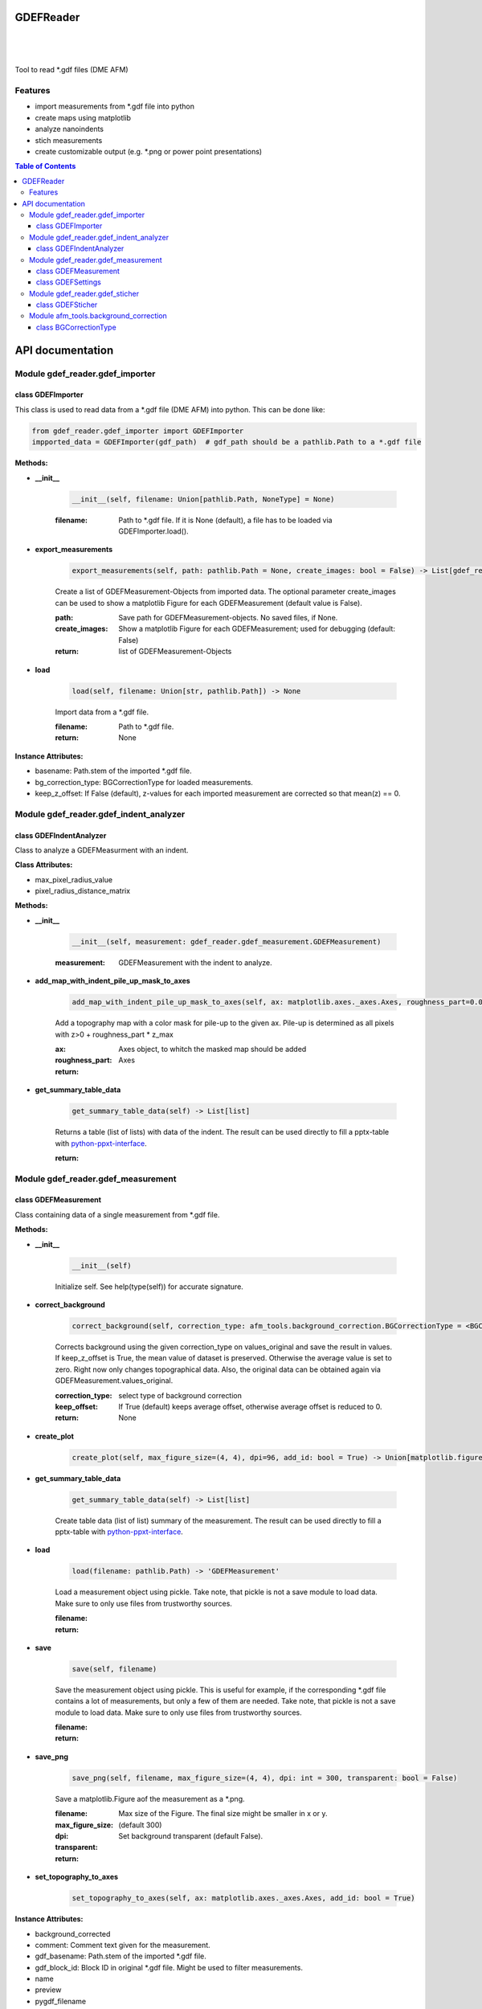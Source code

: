GDEFReader
==========
.. image:: https://img.shields.io/pypi/v/GDEFReader.svg
    :target: https://pypi.org/project/GDEFReader/

.. image:: http://img.shields.io/:license-MIT-blue.svg?style=flat-square
    :target: http://badges.MIT-license.org

|

.. figure:: https://github.com/natter1/gdef_reader/raw/master/docs/images/example_overview_image.png
    :width: 800pt

|


Tool to read \*.gdf files (DME AFM)

Features
--------

* import measurements from \*.gdf file into python
* create maps using matplotlib
* analyze nanoindents
* stich measurements
* create customizable output (e.g. \*.png or power point presentations)


.. contents:: Table of Contents

API documentation
=================
Module gdef_reader.gdef_importer
--------------------------------

class GDEFImporter
~~~~~~~~~~~~~~~~~~
This class is used to read data from a \*.gdf file (DME AFM) into python. This can be done like:

.. code:: python

    from gdef_reader.gdef_importer import GDEFImporter
    impported_data = GDEFImporter(gdf_path)  # gdf_path should be a pathlib.Path to a *.gdf file



**Methods:**

* **__init__**

    .. code:: python

        __init__(self, filename: Union[pathlib.Path, NoneType] = None)


    :filename: Path to \*.gdf file. If it is None (default), a file has to be loaded via GDEFImporter.load().

* **export_measurements**

    .. code:: python

        export_measurements(self, path: pathlib.Path = None, create_images: bool = False) -> List[gdef_reader.gdef_measurement.GDEFMeasurement]

    Create a list of GDEFMeasurement-Objects from imported data. The optional parameter create_images
    can be used to show a matplotlib Figure for each GDEFMeasurement (default value is False).

    :path: Save path for GDEFMeasurement-objects. No saved files, if None.

    :create_images: Show a matplotlib Figure for each GDEFMeasurement; used for debugging (default: False)

    :return: list of GDEFMeasurement-Objects

* **load**

    .. code:: python

        load(self, filename: Union[str, pathlib.Path]) -> None

    Import data from a \*.gdf file.

    :filename: Path to \*.gdf file.

    :return: None

**Instance Attributes:**

* basename: Path.stem of the imported \*.gdf file.
* bg_correction_type: BGCorrectionType for loaded measurements.
* keep_z_offset: If False (default), z-values for each imported measurement are corrected so that mean(z) == 0.

Module gdef_reader.gdef_indent_analyzer
---------------------------------------

class GDEFIndentAnalyzer
~~~~~~~~~~~~~~~~~~~~~~~~
Class to analyze a GDEFMeasurment with an indent.



**Class Attributes:**

* max_pixel_radius_value
* pixel_radius_distance_matrix

**Methods:**

* **__init__**

    .. code:: python

        __init__(self, measurement: gdef_reader.gdef_measurement.GDEFMeasurement)


    :measurement: GDEFMeasurement with the indent to analyze.

* **add_map_with_indent_pile_up_mask_to_axes**

    .. code:: python

        add_map_with_indent_pile_up_mask_to_axes(self, ax: matplotlib.axes._axes.Axes, roughness_part=0.05) -> matplotlib.axes._axes.Axes

    Add a topography map with a color mask for pile-up to the given ax. Pile-up is determined as all pixels with
    z>0 + roughness_part \* z_max

    :ax: Axes object, to whitch the masked map should be added

    :roughness_part:

    :return: Axes

* **get_summary_table_data**

    .. code:: python

        get_summary_table_data(self) -> List[list]

    Returns a table (list of lists) with data of the indent. The result can be used directly to fill a pptx-table
    with `python-ppxt-interface <https://github.com/natter1/python_pptx_interface/>`_.

    :return:

Module gdef_reader.gdef_measurement
-----------------------------------

class GDEFMeasurement
~~~~~~~~~~~~~~~~~~~~~
Class containing data of a single measurement from \*.gdf file.



**Methods:**

* **__init__**

    .. code:: python

        __init__(self)

    Initialize self.  See help(type(self)) for accurate signature.

* **correct_background**

    .. code:: python

        correct_background(self, correction_type: afm_tools.background_correction.BGCorrectionType = <BGCorrectionType.legendre_1: 3>, keep_offset: bool = False)

    Corrects background using the given correction_type on values_original and save the result in values.
    If keep_z_offset is True, the mean value of dataset is preserved. Otherwise the average value is set to zero.
    Right now only changes topographical data. Also, the original data can be obtained again via
    GDEFMeasurement.values_original.


    :correction_type: select type of background correction

    :keep_offset: If True (default) keeps average offset, otherwise average offset is reduced to 0.

    :return: None

* **create_plot**

    .. code:: python

        create_plot(self, max_figure_size=(4, 4), dpi=96, add_id: bool = True) -> Union[matplotlib.figure.Figure, NoneType]


* **get_summary_table_data**

    .. code:: python

        get_summary_table_data(self) -> List[list]

    Create table data (list of list) summary of the measurement. The result can be used directly to fill a
    pptx-table with `python-ppxt-interface <https://github.com/natter1/python_pptx_interface/>`_.

* **load**

    .. code:: python

        load(filename: pathlib.Path) -> 'GDEFMeasurement'

    Load a measurement object using pickle. Take note, that pickle is not a save module to load data.
    Make sure to only use files from trustworthy sources.


    :filename:

    :return:

* **save**

    .. code:: python

        save(self, filename)

    Save the measurement object using pickle. This is useful for example, if the corresponding
    \*.gdf file contains a lot of measurements, but only a few of them are needed. Take note, that pickle is not
    a save module to load data. Make sure to only use files from trustworthy sources.


    :filename:

    :return:

* **save_png**

    .. code:: python

        save_png(self, filename, max_figure_size=(4, 4), dpi: int = 300, transparent: bool = False)

    Save a matplotlib.Figure aof the measurement as a \*.png.

    :filename:

    :max_figure_size: Max size of the Figure. The final size might be smaller in x or y.

    :dpi: (default 300)

    :transparent: Set background transparent (default False).

    :return:

* **set_topography_to_axes**

    .. code:: python

        set_topography_to_axes(self, ax: matplotlib.axes._axes.Axes, add_id: bool = True)


**Instance Attributes:**

* background_corrected
* comment: Comment text given for the measurement.
* gdf_basename: Path.stem of the imported \*.gdf file.
* gdf_block_id: Block ID in original \*.gdf file. Might be used to filter measurements.
* name
* preview
* pygdf_filename
* settings: GDEFSettings object
* values_original: Original measurement data (read-only property)
* values_original: Original measurement data (read-only property)

class GDEFSettings
~~~~~~~~~~~~~~~~~~
Stores all the settings used during measurement.



**Methods:**

* **__init__**

    .. code:: python

        __init__(self)

    Initialize self.  See help(type(self)) for accurate signature.

* **pixel_area**

    .. code:: python

        pixel_area(self) -> float

    Return pixel-area [m^2]

* **shape**

    .. code:: python

        shape(self) -> Tuple[int, int]

    Returns the shape of the scanned area (columns, lines). In case of aborted measurements, lines is reduced
    by the number of missing lines.

* **size_in_um_for_plot**

    .. code:: python

        size_in_um_for_plot(self) -> Tuple[float, float, float, float]

    Returns the size of the scanned area as a tuple for use with matplotlib.

**Instance Attributes:**

* aux_gain
* bias_voltage
* calculated
* columns
* digital_loop
* direct_ac
* fft_type
* fixed_max
* fixed_min
* fixed_palette
* frequency_offset
* id
* invert_line_mean
* invert_plane_corr
* line_mean_order
* line_mean_order
* lines
* loop_filter
* loop_gain
* loop_int
* max_height
* max_width
* measured_amplitude
* missing_lines
* offset_pos
* offset_x
* offset_y
* phase_shift
* pixel_blend
* pixel_height: Pixel-height [m] (read-only property)
* pixel_width: Pixel-width [m] (read-only property)
* q_boost
* q_factor
* retrace_type
* retrace_type
* scan_direction
* scan_mode
* scan_speed
* scanner_range
* set_point
* source_channel
* x_calib
* xy_linearized
* y_calib
* z_calib
* z_linearized
* z_unit
* zero_scan

Module gdef_reader.gdef_sticher
-------------------------------

class GDEFSticher
~~~~~~~~~~~~~~~~~
GDEFSticher combines/stiches several AFM area-measurements using cross-corelation to find the best fit.
To reduce calculation time, the best overlap position is only searched in a fraction of the measurement area
(defined by parameter initial_x_offset_fraction), and each measutrement is added to the right side.
Make sure the given list of measurements is ordered from left to right, otherwise wrong results are to be expected.
To evaluate the stiching, show_control_figures can be set to True. This creates a summary image
for each stiching step (using matplotlib plt.show()).



**Methods:**

* **__init__**

    .. code:: python

        __init__(self, measurements: List[gdef_reader.gdef_measurement.GDEFMeasurement], initial_x_offset_fraction: float = 0.35, show_control_figures: bool = False)


    :measurements:

    :initial_x_offset_fraction: used to specify max. overlap area, thus increasing speed and reducing risk of wrong stiching

    :show_control_figures:

* **stich**

    .. code:: python

        stich(self, initial_x_offset_fraction: float = 0.35, show_control_figures: bool = False) -> numpy.ndarray

    Stiches a list of GDEFMeasurement.values using cross-correlation.

    :initial_x_offset_fraction: used to specify max. overlap area, thus increasing speed and reducing risk of wrong stiching

    :return: stiched np.ndarray

Module afm_tools.background_correction
--------------------------------------

class BGCorrectionType
~~~~~~~~~~~~~~~~~~~~~~
.. figure:: https://github.com/natter1/gdef_reader/raw/master/docs/images/BGCorrectionType_example01.png
    :width: 800pt

**Class Attributes:**

* gradient
* legendre_0
* legendre_1
* legendre_2
* legendre_3
* raw_data
